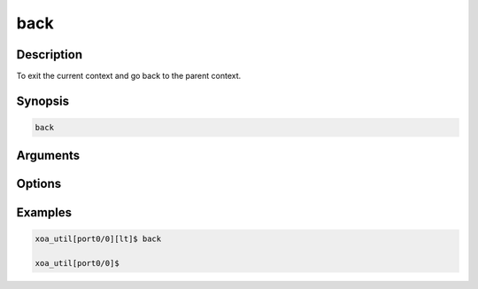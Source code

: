 back
===================

Description
-----------

To exit the current context and go back to the parent context.

Synopsis
--------

.. code-block:: console
    
    back

Arguments
---------


Options
-------


Examples
--------

.. code-block:: console

    xoa_util[port0/0][lt]$ back

    xoa_util[port0/0]$


